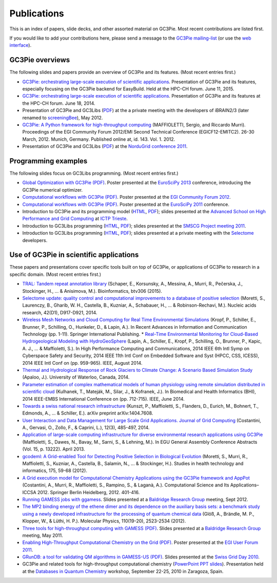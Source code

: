 .. Hey Emacs, this is -*- rst -*-

   This file follows reStructuredText markup syntax; see
   http://docutils.sf.net/rst.html for more information.


Publications
=============

This is an index of papers, slide decks, and other assorted material
on GC3Pie. Most recent contributions are listed first.

If you would like to add your contributions here, please send a
message to the `GC3Pie mailing-list <mailto:gc3pie@googlegroups.com>`_
(or use the `web interface <https://groups.google.com/forum/#!forum/gc3pie>`_).


GC3Pie overviews
----------------

The following slides and papers provide an overview of GC3Pie and its
features. (Most recent entries first.)

* `GC3Pie: orchestrating large-scale execution of scientific applications <http://gc3pie.googlecode.com/svn/wiki/slides/hpc-ch.2015-06-11/slides.pdf>`__. Presentation of GC3Pie and its features, especially focusing on the GC3Pie backend for EasyBuild. Held at the HPC-CH forum. June 11, 2015.
* `GC3Pie: orchestrating large-scale execution of scientific applications <http://gc3pie.googlecode.com/svn/wiki/slides/hpc-ch.2014-06-18/gc3pie.pdf>`__. Presentation of GC3Pie and its features at the HPC-CH forum. June 18, 2014.
* Presentation of GC3Pie and GC3Libs (`PDF <http://gc3pie.googlecode.com/svn/wiki/slides/iBRAIN2-2012.05/talk.pdf>`__) at the a private meeting with the developers of iBRAIN2/3 (later renamed to `screeningBee <http://screeningbee.sourceforge.net/doku.php>`__), May 2012.
* `GC3Pie: A Python framework for high-throughput computing <http://pos.sissa.it/cgi-bin/reader/conf.cgi?confid=162>`__ (MAFFIOLETTI, Sergio, and Riccardo Murri). Proceedings of the EGI Community Forum 2012/EMI Second Technical Conference (EGICF12-EMITC2). 26-30 March, 2012. Munich, Germany. Published online at, id. 143. Vol. 1. 2012.
* Presentation of GC3Pie and GC3Libs (`PDF <http://gc3pie.googlecode.com/svn/wiki/slides/ng2011-2011.05/gc3pie-ng2011.pdf>`__) at the `NorduGrid conference 2011 <http://indico.hep.lu.se/conferenceDisplay.py?confId=1047>`__.


Programming examples
--------------------

The following slides focus on GC3Libs programming. (Most recent
entries first.)

* `Global Optimization with GC3Pie (PDF) <http://gc3pie.googlecode.com/svn/wiki/posters/euroscipy2011/gc3pie-euroscipy2013.pdf>`__.  Poster presented at the `EuroSciPy 2013 <http://www.euroscipy.org/conference/euroscipy2013>`__ conference, introducing the GC3Pie numerical optimizer.
* `Computational workflows with GC3Pie (PDF) <http://gc3pie.googlecode.com/svn/wiki/posters/egi-community-forum-2012/gc3pieegi2012.pdf>`__.  Poster presented at the `EGI Community Forum 2012 <http://cf2012.egi.eu/>`__.
* `Computational workflows with GC3Pie (PDF) <http://gc3pie.googlecode.com/svn/wiki/posters/euroscipy2011/gc3pie-euroscipy2011.pdf>`__.  Poster presented at the `EuroSciPy 2011 <http://www.euroscipy.org/conference/euroscipy2011>`__ conference.
* Introduction to GC3Pie and its programming model (`HTML <http://gc3pie.googlecode.com/svn/wiki/slides/grid-school-trieste-2011.04/trieste.html>`__, `PDF <http://gc3pie.googlecode.com/svn/wiki/slides/grid-school-trieste-2011.04/trieste.pdf>`__); slides presented at the `Advanced School on High Performance and Grid Computing <http://cdsagenda5.ictp.trieste.it/full_display.php?ida=a10135>`__ at `ICTP Trieste <http://www.ictp.it>`_.
* Introduction to GC3Libs programming (`HTML <http://gc3pie.googlecode.com/svn/wiki/slides/smscg-meeting-2011.03/lausanne.html>`__, `PDF <http://gc3pie.googlecode.com/svn/wiki/slides/smscg-meeting-2011.03/lausanne.pdf>`__); slides presented at the `SMSCG Project meeting 2011 <http://www.smscg.ch/WP/management/meetings/>`__.
* Introduction to GC3Libs programming (`HTML <http://gc3pie.googlecode.com/svn/wiki/slides/selectome-lausanne-2011.02/lausanne.html>`__, `PDF <http://gc3pie.googlecode.com/svn/wiki/slides/selectome-lausanne-2011.02/lausanne.pdf>`__); slides presented at a private meeting with the `Selectome <http://wiki.isb-sib.ch/grid-selectome/>`_ developers.


Use of GC3Pie in scientific applications
----------------------------------------

These papers and presentations cover specific tools built on top of
GC3Pie, or applications of GC3Pie to research in a specific domain.
(Most recent entries first.)

* `TRAL: Tandem repeat annotation library <http://bioinformatics.oxfordjournals.org/content/early/2015/05/17/bioinformatics.btv306.short>`__ (Schaper, E., Korsunsky, A., Messina, A., Murri, R., Pečerska, J., Stockinger, H., ... & Anisimova, M.). Bioinformatics, btv306 (2015).
* `Selectome update: quality control and computational improvements to a database of positive selection <http://nar.oxfordjournals.org/content/42/D1/D917.short>`__ (Moretti, S., Laurenczy, B., Gharib, W. H., Castella, B., Kuzniar, A., Schabauer, H., ... & Robinson-Rechavi, M.). Nucleic acids research, 42(D1), D917-D921, 2014.
* `Wireless Mesh Networks and Cloud Computing for Real Time Environmental Simulations <http://link.springer.com/chapter/10.1007/978-3-319-06538-0_1>`__ (Kropf, P., Schiller, E., Brunner, P., Schilling, O., Hunkeler, D., & Lapin, A.). In Recent Advances in Information and Communication Technology (pp. 1-11). Springer International Publishing.
  *  `Real-Time Environmental Monitoring for Cloud-Based Hydrogeological Modeling with HydroGeoSphere <http://ieeexplore.ieee.org/xpls/abs_all.jsp?arnumber=7056861>`__ (Lapin, A., Schiller, E., Kropf, P., Schilling, O., Brunner, P., Kapic, A. J., ... & Maffioletti, S.). In High Performance Computing and Communications, 2014 IEEE 6th Intl Symp on Cyberspace Safety and Security, 2014 IEEE 11th Intl Conf on Embedded Software and Syst (HPCC, CSS, ICESS), 2014 IEEE Intl Conf on (pp. 959-965). IEEE, August 2014.
* `Thermal and Hydrological Response of Rock Glaciers to Climate Change: A Scenario Based Simulation Study <https://uwspace.uwaterloo.ca/handle/10012/8142>`__ (Apaloo, J.). University of Waterloo, Canada, 2014.
* `Parameter estimation of complex mathematical models of human physiology using remote simulation distributed in scientific cloud <http://ieeexplore.ieee.org/xpls/abs_all.jsp?arnumber=6864463>`__ (Kulhanek, T., Mateják, M., Silar, J., & Kofranek, J.). In Biomedical and Health Informatics (BHI), 2014 IEEE-EMBS International Conference on (pp. 712-715). IEEE, June 2014.
* `Towards a swiss national research infrastructure <http://arxiv.org/pdf/1404.7608>`__ (Kunszt, P., Maffioletti, S., Flanders, D., Eurich, M., Bohnert, T., Edmonds, A., ... & Schiller, E.). arXiv preprint arXiv:1404.7608.
* `User Interaction and Data Management for Large Scale Grid Applications. Journal of Grid Computing <http://link.springer.com/article/10.1007/s10723-014-9300-0>`__ (Costantini, A., Gervasi, O., Zollo, F., & Caprini, L.), 12(3), 485-497, 2014.
* `Application of large-scale computing infrastructure for diverse environmental research applications using GC3Pie <http://adsabs.harvard.edu/abs/2013EGUGA..1513222M>`__ (Maffioletti, S., Dawes, N., Bavay, M., Sarni, S., & Lehning, M.). In EGU General Assembly Conference Abstracts (Vol. 15, p. 13222). April 2013.
* `gcodeml: A Grid-enabled Tool for Detecting Positive Selection in Biological Evolution <http://arxiv.org/pdf/1203.3092>`__ (Moretti, S., Murri, R., Maffioletti, S., Kuzniar, A., Castella, B., Salamin, N., ... & Stockinger, H.). Studies in health technology and informatics, 175, 59-68 (2012).
* `A Grid execution model for Computational Chemistry Applications using the GC3Pie framework and AppPot <http://link.springer.com/content/pdf/10.1007/978-3-642-31125-3_31.pdf>`__ (Costantini, A., Murri, R., Maffioletti, S., Rampino, S., & Laganà, A.). Computational Science and Its Applications–ICCSA 2012. Springer Berlin Heidelberg, 2012. 401-416.
* `Running GAMESS jobs with ggamess <http://gc3pie.googlecode.com/svn/wiki/slides/kb2011.09/ggames.pdf>`__. Slides presented at a `Baldridge Research Group <http://www.oci.uzh.ch/group.pages/baldridge/index.php>`__ meeting, Sept 2012.
* `The MP2 binding energy of the ethene dimer and its dependence on the auxiliary basis sets: a benchmark study using a newly developed infrastructure for the processing of quantum chemical data <http://www.tandfonline.com/doi/abs/10.1080/00268976.2012.708793>`__ (Glöß, A., Brändle, M. P., Klopper, W., & Lüthi, H. P.). Molecular Physics, 110(19-20), 2523-2534 (2012).
* `Three tools for high-throughput computing with GAMESS (PDF) <http://gc3pie.googlecode.com/svn/wiki/slides/kb2011.05/gc3pie-for-compchem.pdf>`__. Slides presented at a `Baldridge Research Group <http://www.oci.uzh.ch/group.pages/baldridge/index.php>`__ meeting, May 2011.
* `Enabling High-Throughput Computational Chemistry on the Grid (PDF) <http://gc3pie.googlecode.com/svn/wiki/posters/egi-user-forum-2011/GC3Pie_EGI-UF2011.pdf>`__.  Poster presented at the `EGI User Forum 2011 <http://uf2011.egi.eu/>`__.
* `GRunDB: a tool for validating QM algorithms in GAMESS-US (PDF) <http://gc3pie.googlecode.com/svn/wiki/slides/sgd2010/grundb.pdf>`__. Slides presented at the `Swiss Grid Day 2010 <http://www.swing-grid.ch/event/242148-swiss-grid-day-2010>`__.
* GC3Pie and related tools for high-throughput computational chemistry (`PowerPoint PPT slides <http://gc3pie.googlecode.com/svn/wiki/slides/zcam-zaragoza-2010.09/ZCAM_workshop_20100923_final.pptm>`__). Presentation held at the `Databases in Quantum Chemistry <http://neptuno.unizar.es/events/qcdatabases2010/>`__ workshop, September 22-25, 2010 in Zaragoza, Spain.
